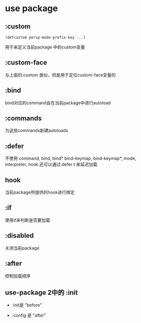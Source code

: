 * use package

** :custom

#+BEGIN_SRC elisp
(defcustom persp-mode-prefix-key ...)
#+END_SRC

用于来定义当前package 中的custom变量

** :custom-face

与上面的:custom 类似，但是用于定位custom-face变量的

** :bind

bind对应的command会在当前package中进行autoload

** :commands

为这些commands新建autoloads

** :defer

不使用 command, bind, bind* bind-keymap, bind-keymap*, mode, interpreter, hook 还可以通过:defer t 来延迟加载


** hook

当前package所提供的hook进行绑定

** :if

使用if来判断是否要加载

** :disabled

关闭当前package


** :after

控制加载顺序


** use-package 2中的 :init

- :init是 "before"

- :config 是 "after"

